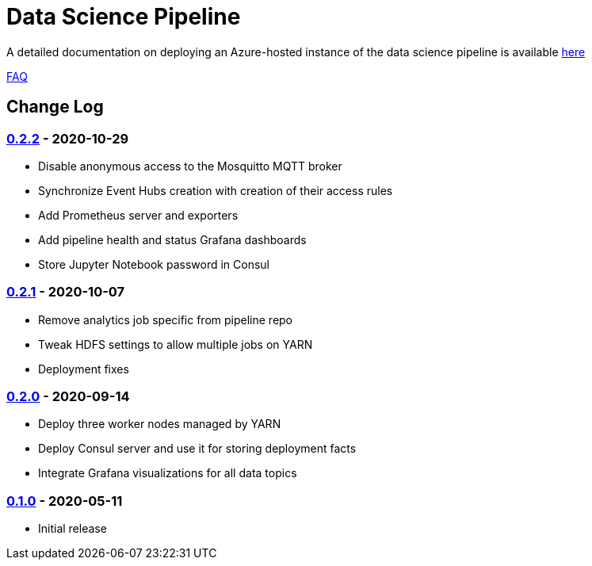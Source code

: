 // settings
:uri-org: https://github.com/chesapeaketechnology/data-science/
:doc-path: documentation/modules/

= Data Science Pipeline

A detailed documentation on deploying an Azure-hosted instance of the data science pipeline is available
{uri-org}{doc-path}/deployment/docs/DeploymentManual.adoc[here]

{uri-org}{doc-path}/faq/docs/FAQ.adoc[FAQ]

== Change Log

=== https://github.com/chesapeaketechnology/data-science/releases/tag/v0.2.2[0.2.2] - 2020-10-29
* Disable anonymous access to the Mosquitto MQTT broker
* Synchronize Event Hubs creation with creation of their access rules
* Add Prometheus server and exporters
* Add pipeline health and status Grafana dashboards
* Store Jupyter Notebook password in Consul

=== https://github.com/chesapeaketechnology/data-science/releases/tag/v0.2.1[0.2.1] - 2020-10-07
* Remove analytics job specific from pipeline repo
* Tweak HDFS settings to allow multiple jobs on YARN
* Deployment fixes

=== https://github.com/chesapeaketechnology/data-science/releases/tag/v0.2.0[0.2.0] - 2020-09-14
* Deploy three worker nodes managed by YARN
* Deploy Consul server and use it for storing deployment facts
* Integrate Grafana visualizations for all data topics

=== https://github.com/chesapeaketechnology/data-science/releases/tag/v0.1.0[0.1.0] - 2020-05-11
* Initial release
